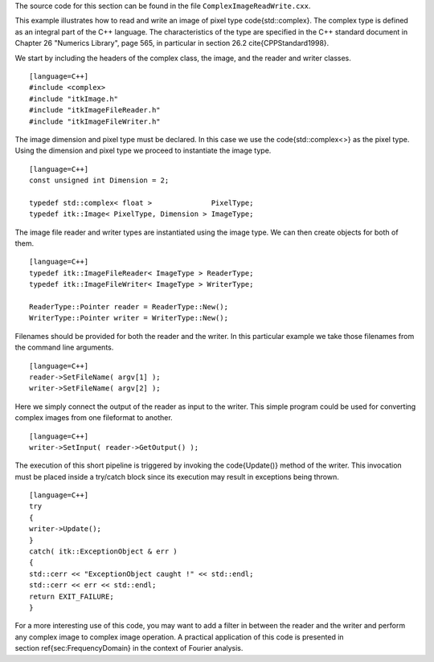 The source code for this section can be found in the file
``ComplexImageReadWrite.cxx``.

This example illustrates how to read and write an image of pixel type
\code{std::complex}. The complex type is defined as an integral part of the
C++ language. The characteristics of the type are specified in the C++
standard document in Chapter 26 "Numerics Library", page 565, in
particular in section 26.2 \cite{CPPStandard1998}.

We start by including the headers of the complex class, the image, and
the reader and writer classes.

.. index::
   pair: ImageFileReader; Complex Images
   pair: ImageFileWrite; Complex Images
   pair: Complex images; Instantiation
   pair: Complex images; Reading
   pair: Complex images;Writing

::

    [language=C++]
    #include <complex>
    #include "itkImage.h"
    #include "itkImageFileReader.h"
    #include "itkImageFileWriter.h"

The image dimension and pixel type must be declared. In this case we use
the \code{std::complex<>} as the pixel type. Using the dimension and pixel
type we proceed to instantiate the image type.

::

    [language=C++]
    const unsigned int Dimension = 2;

    typedef std::complex< float >              PixelType;
    typedef itk::Image< PixelType, Dimension > ImageType;

The image file reader and writer types are instantiated using the image
type. We can then create objects for both of them.

::

    [language=C++]
    typedef itk::ImageFileReader< ImageType > ReaderType;
    typedef itk::ImageFileWriter< ImageType > WriterType;

    ReaderType::Pointer reader = ReaderType::New();
    WriterType::Pointer writer = WriterType::New();

Filenames should be provided for both the reader and the writer. In this
particular example we take those filenames from the command line
arguments.

::

    [language=C++]
    reader->SetFileName( argv[1] );
    writer->SetFileName( argv[2] );

Here we simply connect the output of the reader as input to the writer.
This simple program could be used for converting complex images from one
fileformat to another.

::

    [language=C++]
    writer->SetInput( reader->GetOutput() );

The execution of this short pipeline is triggered by invoking the
\code{Update()} method of the writer. This invocation must be placed inside a
try/catch block since its execution may result in exceptions being
thrown.

::

    [language=C++]
    try
    {
    writer->Update();
    }
    catch( itk::ExceptionObject & err )
    {
    std::cerr << "ExceptionObject caught !" << std::endl;
    std::cerr << err << std::endl;
    return EXIT_FAILURE;
    }

For a more interesting use of this code, you may want to add a filter in
between the reader and the writer and perform any complex image to
complex image operation. A practical application of this code is
presented in section \ref{sec:FrequencyDomain} in the context of Fourier
analysis.

